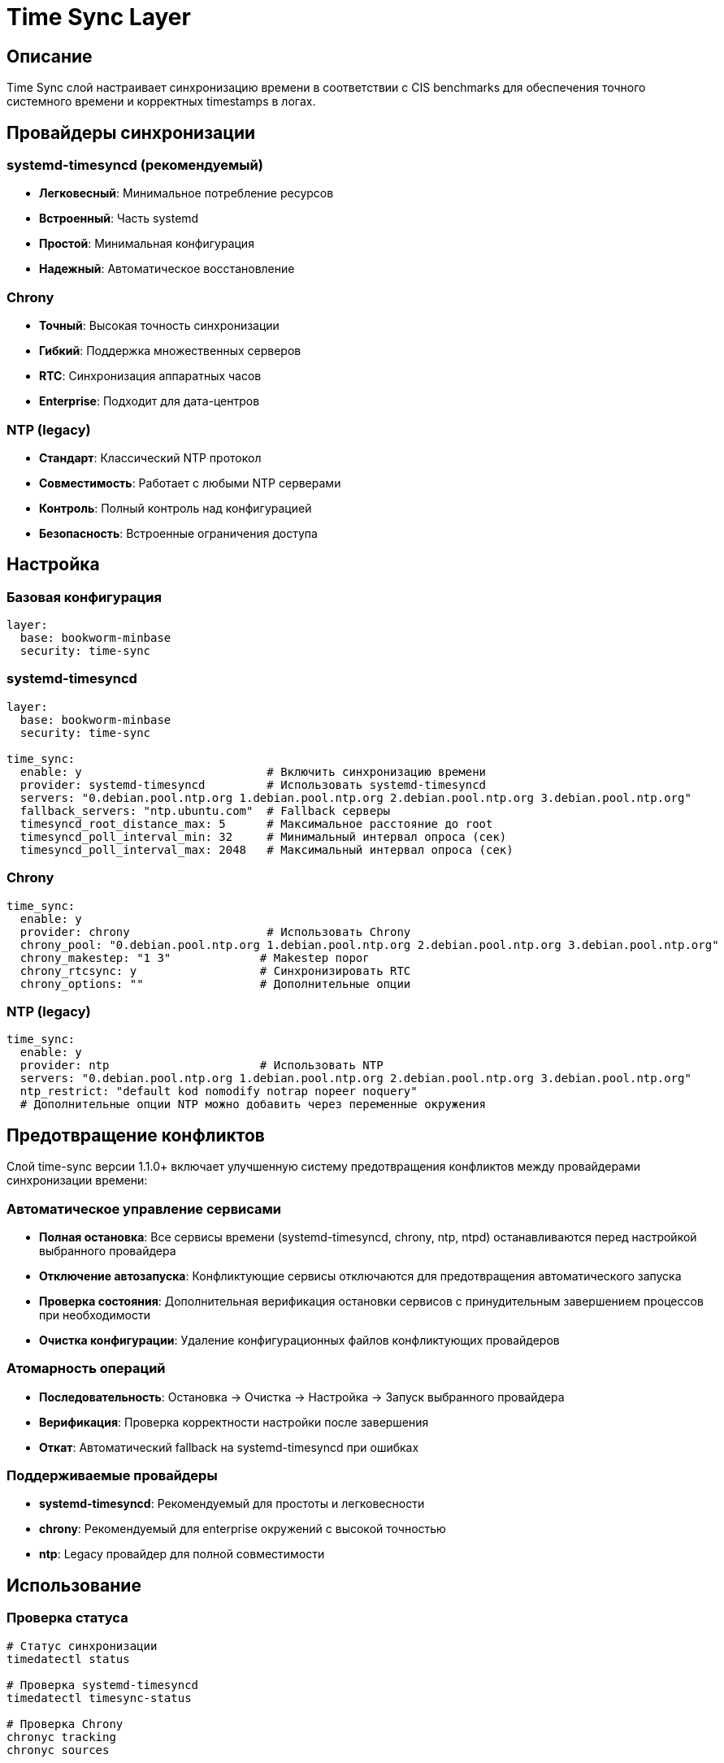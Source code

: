 = Time Sync Layer

== Описание

Time Sync слой настраивает синхронизацию времени в соответствии с CIS benchmarks для обеспечения точного системного времени и корректных timestamps в логах.

== Провайдеры синхронизации

=== systemd-timesyncd (рекомендуемый)
* **Легковесный**: Минимальное потребление ресурсов
* **Встроенный**: Часть systemd
* **Простой**: Минимальная конфигурация
* **Надежный**: Автоматическое восстановление

=== Chrony
* **Точный**: Высокая точность синхронизации
* **Гибкий**: Поддержка множественных серверов
* **RTC**: Синхронизация аппаратных часов
* **Enterprise**: Подходит для дата-центров

=== NTP (legacy)
* **Стандарт**: Классический NTP протокол
* **Совместимость**: Работает с любыми NTP серверами
* **Контроль**: Полный контроль над конфигурацией
* **Безопасность**: Встроенные ограничения доступа

== Настройка

=== Базовая конфигурация

[source,yaml]
----
layer:
  base: bookworm-minbase
  security: time-sync
----

=== systemd-timesyncd

[source,yaml]
----
layer:
  base: bookworm-minbase
  security: time-sync

time_sync:
  enable: y                           # Включить синхронизацию времени
  provider: systemd-timesyncd         # Использовать systemd-timesyncd
  servers: "0.debian.pool.ntp.org 1.debian.pool.ntp.org 2.debian.pool.ntp.org 3.debian.pool.ntp.org"
  fallback_servers: "ntp.ubuntu.com"  # Fallback серверы
  timesyncd_root_distance_max: 5      # Максимальное расстояние до root
  timesyncd_poll_interval_min: 32     # Минимальный интервал опроса (сек)
  timesyncd_poll_interval_max: 2048   # Максимальный интервал опроса (сек)
----

=== Chrony

[source,yaml]
----
time_sync:
  enable: y
  provider: chrony                    # Использовать Chrony
  chrony_pool: "0.debian.pool.ntp.org 1.debian.pool.ntp.org 2.debian.pool.ntp.org 3.debian.pool.ntp.org"
  chrony_makestep: "1 3"             # Makestep порог
  chrony_rtcsync: y                  # Синхронизировать RTC
  chrony_options: ""                 # Дополнительные опции
----

=== NTP (legacy)

[source,yaml]
----
time_sync:
  enable: y
  provider: ntp                      # Использовать NTP
  servers: "0.debian.pool.ntp.org 1.debian.pool.ntp.org 2.debian.pool.ntp.org 3.debian.pool.ntp.org"
  ntp_restrict: "default kod nomodify notrap nopeer noquery"
  # Дополнительные опции NTP можно добавить через переменные окружения
----

== Предотвращение конфликтов

Слой time-sync версии 1.1.0+ включает улучшенную систему предотвращения конфликтов между провайдерами синхронизации времени:

=== Автоматическое управление сервисами
* **Полная остановка**: Все сервисы времени (systemd-timesyncd, chrony, ntp, ntpd) останавливаются перед настройкой выбранного провайдера
* **Отключение автозапуска**: Конфликтующие сервисы отключаются для предотвращения автоматического запуска
* **Проверка состояния**: Дополнительная верификация остановки сервисов с принудительным завершением процессов при необходимости
* **Очистка конфигурации**: Удаление конфигурационных файлов конфликтующих провайдеров

=== Атомарность операций
* **Последовательность**: Остановка → Очистка → Настройка → Запуск выбранного провайдера
* **Верификация**: Проверка корректности настройки после завершения
* **Откат**: Автоматический fallback на systemd-timesyncd при ошибках

=== Поддерживаемые провайдеры
* **systemd-timesyncd**: Рекомендуемый для простоты и легковесности
* **chrony**: Рекомендуемый для enterprise окружений с высокой точностью
* **ntp**: Legacy провайдер для полной совместимости

== Использование

=== Проверка статуса

[source,bash]
----
# Статус синхронизации
timedatectl status

# Проверка systemd-timesyncd
timedatectl timesync-status

# Проверка Chrony
chronyc tracking
chronyc sources

# Проверка NTP
ntpq -p

# Проверка ntpd процесса
systemctl status ntp
----

=== Мониторинг

[source,bash]
----
# Мониторинг синхронизации
timedatectl show-timesync

# Логи синхронизации
journalctl -u systemd-timesyncd
journalctl -u chrony
journalctl -u ntp

# Проверка точности
chronyc makestep
----

=== Диагностика

[source,bash]
----
# Проверка доступности серверов
chronyc activity

# Тестирование серверов
chronyc add server 0.debian.pool.ntp.org

# Проверка конфигурации
timedatectl show
----

== Производительность

* **Минимальное потребление**: Оптимизированные интервалы опроса
* **Адаптивность**: Автоматическая подстройка под сетевые условия
* **Кеширование**: Локальное кеширование времени
* **Эффективность**: Минимальное влияние на системные ресурсы

== Безопасность

=== Защита от атак

* **NTP amplification**: Ограничение доступа к NTP сервисам
* **Time spoofing**: Проверка подлинности источников времени
* **DDoS**: Ограничение трафика синхронизации
* **Man-in-the-middle**: Использование защищенных протоколов

=== Compliance

* **CIS Level 2**: Соответствует требованиям CIS benchmarks 2.2.1.1-2.2.1.3
* **PCI DSS**: Удовлетворяет требованиям PCI DSS 10.4.1
* **ISO 27001**: Поддержка стандартов информационной безопасности
* **NIST**: Соответствует рекомендациям NIST SP 800-53

== Устранение неисправностей

=== Синхронизация не работает

[source,bash]
----
# Проверка доступности серверов
ping -c 3 0.debian.pool.ntp.org

# Проверка firewall
ufw status | grep 123

# Проверка сервиса
systemctl status systemd-timesyncd

# Ручная синхронизация
timedatectl set-ntp true
----

=== Проблемы с точностью

[source,bash]
----
# Проверка качества источников
chronyc sourcestats

# Увеличение частоты опроса
chronyc burst 4/10

# Проверка аппаратных часов
hwclock --show
----

=== Конфликты сервисов

[source,bash]
----
# Отключение конфликтующих сервисов
systemctl disable ntp
systemctl disable chrony

# Проверка портов
ss -tuln | grep :123

# Остановка всех time сервисов
systemctl stop systemd-timesyncd chrony ntp ntpd
----

== Примеры конфигурации

=== Минимальная настройка

[source,yaml]
----
time_sync:
  enable: y
  provider: systemd-timesyncd
  servers: "0.debian.pool.ntp.org 1.debian.pool.ntp.org"
----

=== Enterprise настройка

[source,yaml]
----
time_sync:
  enable: y
  provider: chrony
  servers: "ntp1.company.com ntp2.company.com"
  chrony_pool: "ntp1.company.com ntp2.company.com"
  chrony_makestep: "0.5 3"
  chrony_rtcsync: y
----

=== High-security настройка

[source,yaml]
----
time_sync:
  enable: y
  provider: chrony
  servers: "secure-ntp1.domain.com secure-ntp2.domain.com"
  chrony_makestep: "0.1 1"
  chrony_rtcsync: n  # Не синхронизировать RTC для безопасности
----

=== NTP legacy настройка

[source,yaml]
----
time_sync:
  enable: y
  provider: ntp
  servers: "ntp1.company.com ntp2.company.com"
  ntp_restrict: "default kod nomodify notrap nopeer noquery"
----

== Ссылки

* https://wiki.archlinux.org/title/Systemd-timesyncd[systemd-timesyncd Arch Wiki]
* https://chrony.tuxfamily.org/[Chrony Project]
* https://www.ntp.org/[NTP Project]
* https://www.eecis.udel.edu/~ntp/ntp_spool/html/ntpd.html[NTP Daemon Documentation]
* https://www.cisecurity.org/benchmark/debian_linux[CIS Debian Benchmarks]
* https://access.redhat.com/documentation/en-us/red_hat_enterprise_linux/8/html/configuring-basic-system-settings/configuring-ntp-using-chrony_configuring-basic-system-settings[Red Hat Chrony Configuration]
